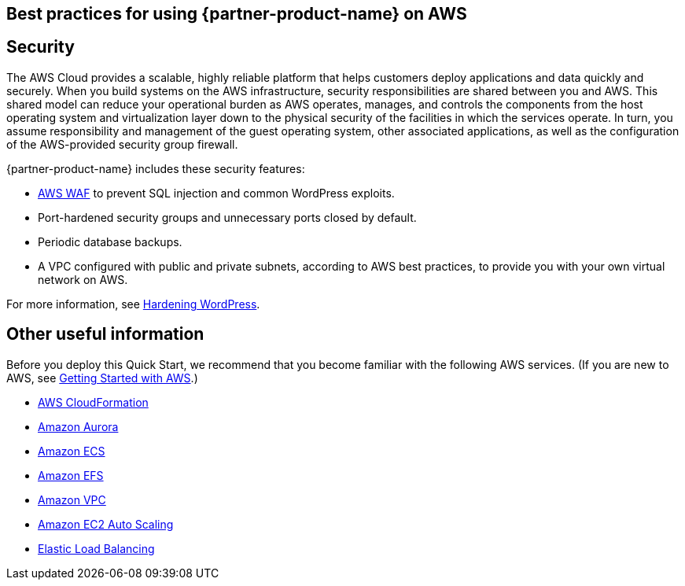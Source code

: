 
== Best practices for using {partner-product-name} on AWS
// Provide post-deployment best practices for using the technology on AWS, including considerations such as migrating data, backups, ensuring high performance, high availability, etc. Link to software documentation for detailed information.


== Security
// Provide post-deployment best practices for using the technology on AWS, including considerations such as migrating data, backups, ensuring high performance, high availability, etc. Link to software documentation for detailed information.

The AWS Cloud provides a scalable, highly reliable platform that helps customers deploy applications and data quickly and securely. When you build systems on the AWS infrastructure, security responsibilities are shared between you and AWS. This shared model can reduce your operational burden as AWS operates, manages, and controls the components from the host operating system and virtualization layer down to the physical security of the facilities in which the services operate. In turn, you assume responsibility and management of the guest operating system, other associated applications, as well as the configuration of the AWS-provided security group firewall. 

{partner-product-name} includes these security features:

* https://aws.amazon.com/waf/[AWS WAF] to prevent SQL injection and common WordPress exploits.
* Port-hardened security groups and unnecessary ports closed by default.
* Periodic database backups.
* A VPC configured with public and private subnets, according to AWS best practices, to provide you with your own virtual network on AWS.

For more information, see https://wordpress.org/support/article/hardening-wordpress/[Hardening WordPress].

== Other useful information
//Provide any other information of interest to users, especially focusing on areas where AWS or cloud usage differs from on-premises usage.
Before you deploy this Quick Start, we recommend that you become familiar with the
following AWS services. (If you are new to AWS, see https://aws.amazon.com/getting-started/[Getting Started with AWS].)

* https://docs.aws.amazon.com/cloudformation/[AWS CloudFormation]
* https://docs.aws.amazon.com/AmazonRDS/latest/AuroraUserGuide/CHAP_AuroraOverview.html[Amazon Aurora]
* https://docs.aws.amazon.com/ecs/?id=docs_gateway[Amazon ECS]
* https://docs.aws.amazon.com/efs/[Amazon EFS]
* https://docs.aws.amazon.com/vpc/[Amazon VPC]
* https://docs.aws.amazon.com/autoscaling/ec2/userguide/what-is-amazon-ec2-auto-scaling.html[Amazon EC2 Auto Scaling]
* https://docs.aws.amazon.com/elasticloadbalancing/[Elastic Load Balancing]
